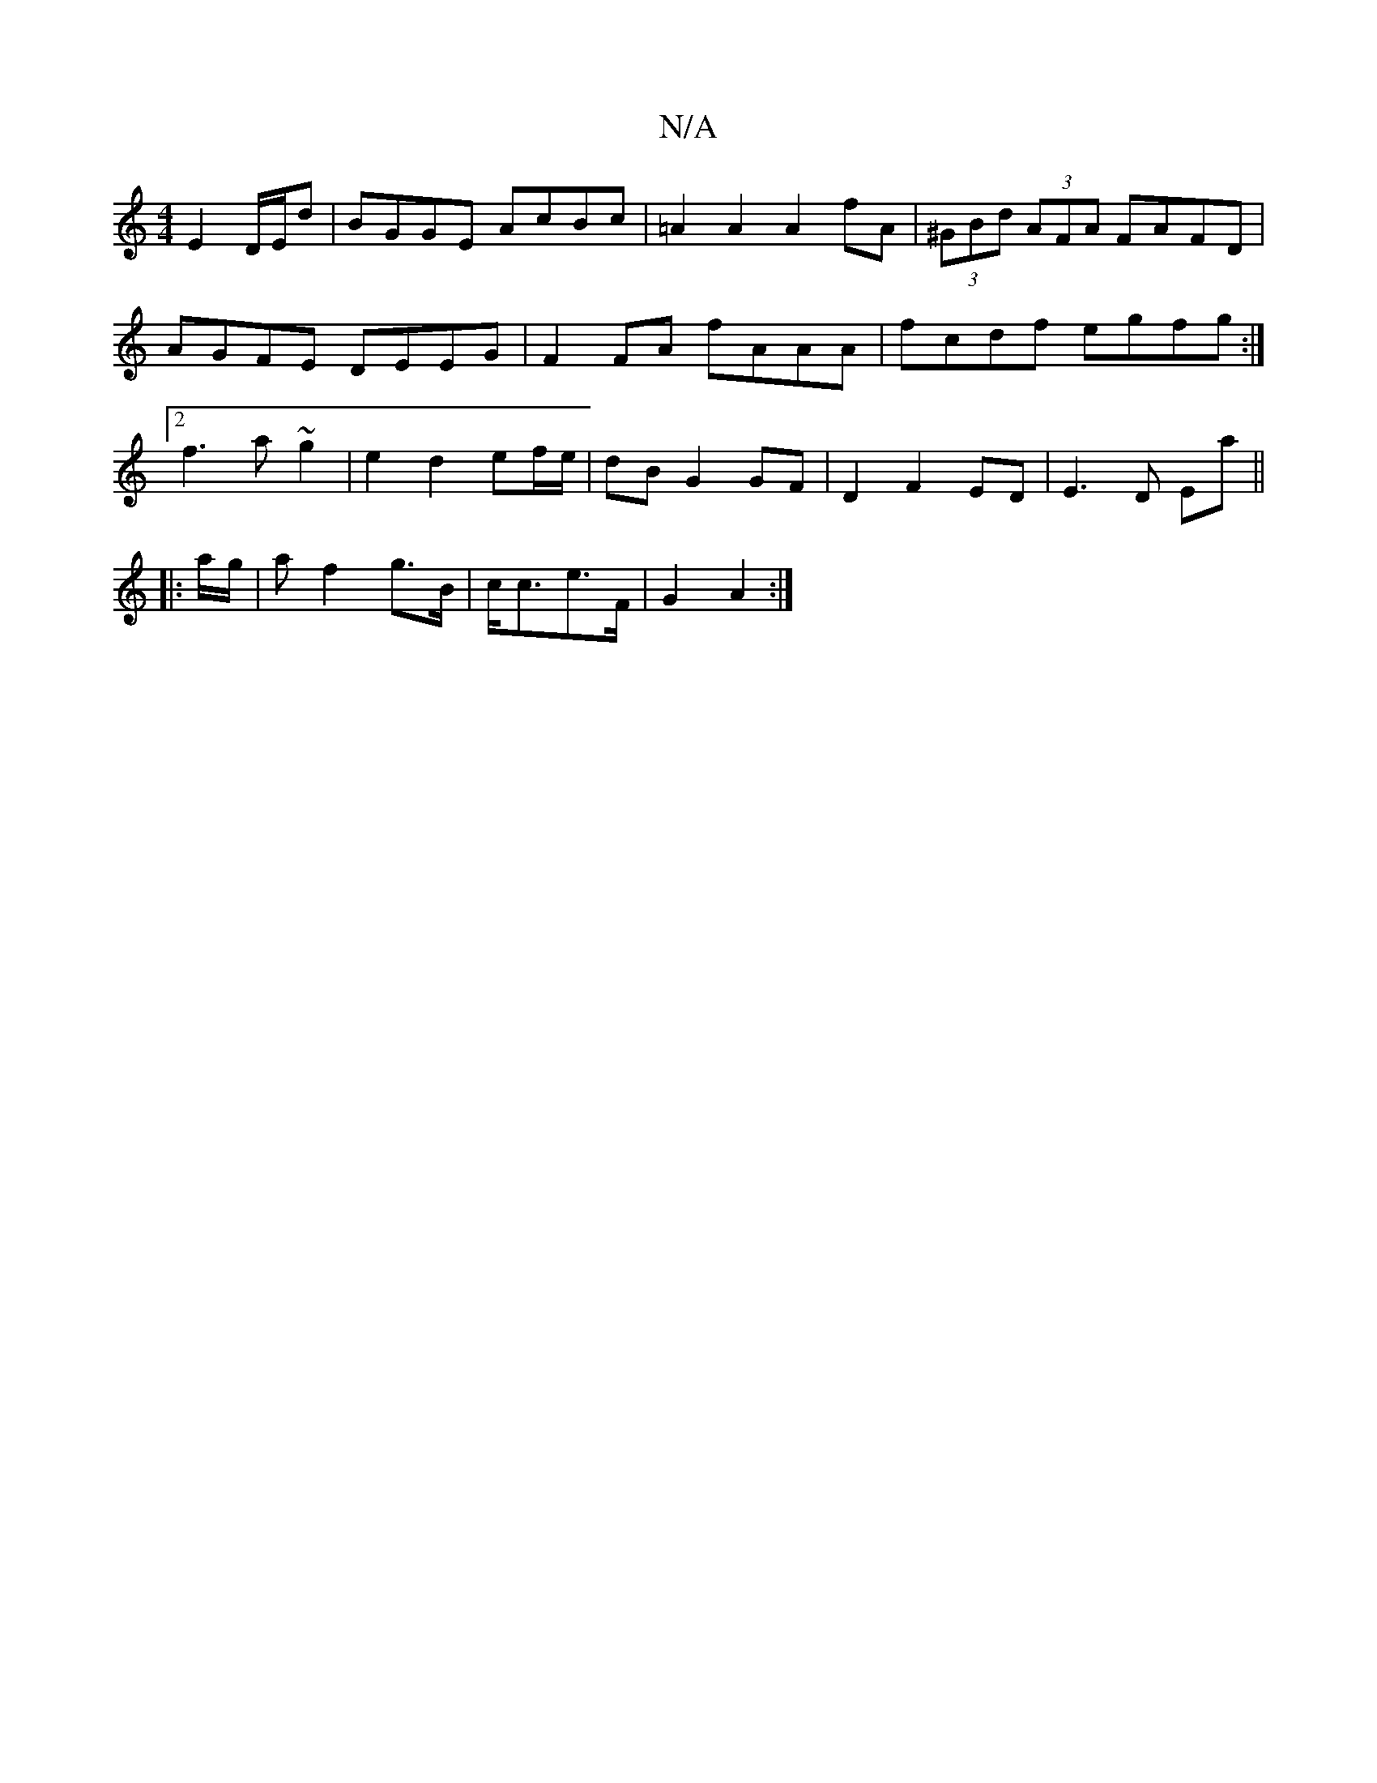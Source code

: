 X:1
T:N/A
M:4/4
R:N/A
K:Cmajor
 E2D/E/d|BGGE AcBc|=A2 A2 A2 fA | (3^GBd (3AFA FAFD | AGFE DEEG | F2 FA fAAA | fcdf egfg :|2 f3 a ~g2 | e2 d2 ef/e/ | dB G2 GF | D2 F2 ED | E3 D Ea||
|: a/g/ |a f2 g>B|c<ce>F | G2 A2 :|

|: a2 e/d/e/f